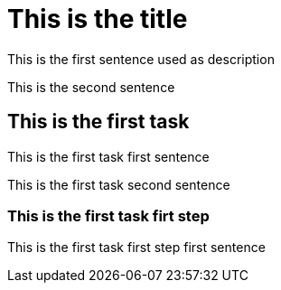 = This is the title

This is the first sentence used as description

This is the second sentence

== This is the first task

This is the first task first sentence

This is the first task second sentence

=== This is the first task firt step

This is the first task first step first sentence
